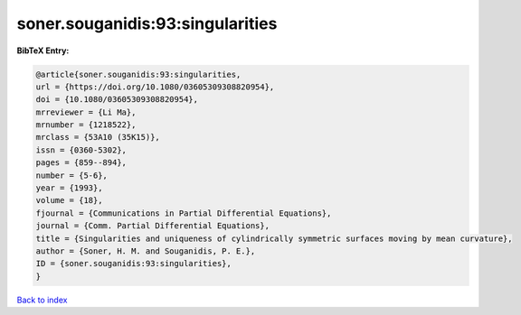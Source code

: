 soner.souganidis:93:singularities
=================================

.. :cite:t:`soner.souganidis:93:singularities`

.. bibliography:: ../../All.bib

**BibTeX Entry:**

.. code-block:: bibtex

   @article{soner.souganidis:93:singularities,
   url = {https://doi.org/10.1080/03605309308820954},
   doi = {10.1080/03605309308820954},
   mrreviewer = {Li Ma},
   mrnumber = {1218522},
   mrclass = {53A10 (35K15)},
   issn = {0360-5302},
   pages = {859--894},
   number = {5-6},
   year = {1993},
   volume = {18},
   fjournal = {Communications in Partial Differential Equations},
   journal = {Comm. Partial Differential Equations},
   title = {Singularities and uniqueness of cylindrically symmetric surfaces moving by mean curvature},
   author = {Soner, H. M. and Souganidis, P. E.},
   ID = {soner.souganidis:93:singularities},
   }

`Back to index <../index>`_
